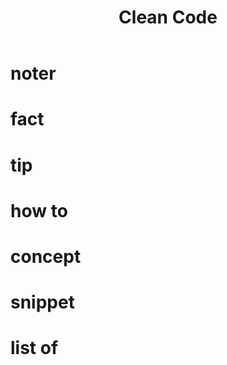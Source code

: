 #+title: Clean Code
#+filetags: :book:

* noter

* fact
:PROPERTIES:
:ID:       a5026848-5b4b-49b0-9ebd-eaf3522917a5
:END:
* tip
:PROPERTIES:
:ID:       8ef81260-d5b2-4202-8d92-eef077e516a0
:END:
* how to
:PROPERTIES:
:ID:       af424b2e-3d45-44aa-8f1e-1d1c850d65c3
:END:
* concept
:PROPERTIES:
:ID:       d4fc7648-3e5c-4fd8-8aeb-451ad197f029
:END:
* snippet
:PROPERTIES:
:ID:       2401cffb-4177-4388-a2fc-d44822773143
:END:
* list of
:PROPERTIES:
:ID:       4bcdfef6-e2de-47e0-9ff4-56cbd1fc2329
:END:
